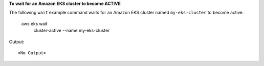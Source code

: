 **To wait for an Amazon EKS cluster to become ACTIVE**

The following ``wait`` example command waits for an Amazon EKS cluster named ``my-eks-cluster`` to become active. 

    aws eks wait \
        cluster-active \
        --name my-eks-cluster

Output::

    <No Output>
